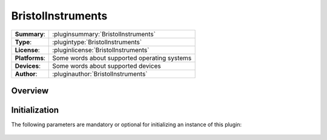 ===================
 BristolInstruments
===================

=============== ========================================================================================================
**Summary**:    :pluginsummary:`BristolInstruments`
**Type**:       :plugintype:`BristolInstruments`
**License**:    :pluginlicense:`BristolInstruments`
**Platforms**:  Some words about supported operating systems
**Devices**:    Some words about supported devices
**Author**:     :pluginauthor:`BristolInstruments`
=============== ========================================================================================================
 
Overview
========

.. pluginsummaryextended::
    :plugin: BristolInstruments

Initialization
==============
  
The following parameters are mandatory or optional for initializing an instance of this plugin:
    
    .. plugininitparams::
        :plugin: BristolInstruments